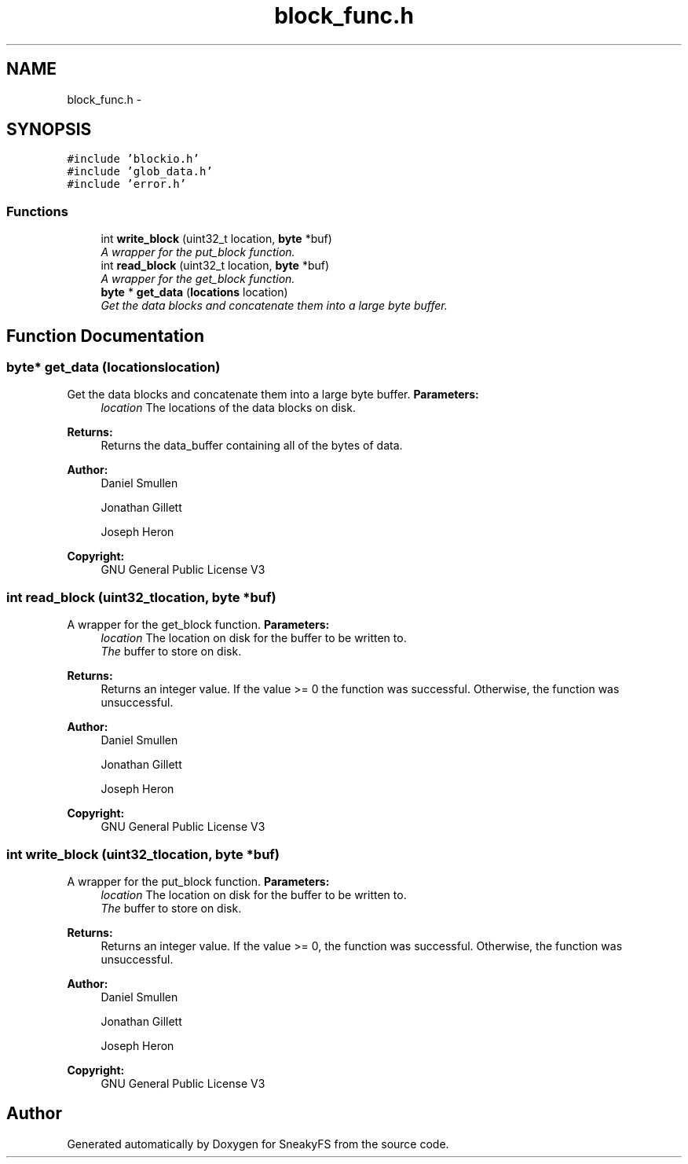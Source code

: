 .TH "block_func.h" 3 "Mon Nov 26 2012" "Version 1.0" "SneakyFS" \" -*- nroff -*-
.ad l
.nh
.SH NAME
block_func.h \- 
.SH SYNOPSIS
.br
.PP
\fC#include 'blockio\&.h'\fP
.br
\fC#include 'glob_data\&.h'\fP
.br
\fC#include 'error\&.h'\fP
.br

.SS "Functions"

.in +1c
.ti -1c
.RI "int \fBwrite_block\fP (uint32_t location, \fBbyte\fP *buf)"
.br
.RI "\fIA wrapper for the put_block function\&. \fP"
.ti -1c
.RI "int \fBread_block\fP (uint32_t location, \fBbyte\fP *buf)"
.br
.RI "\fIA wrapper for the get_block function\&. \fP"
.ti -1c
.RI "\fBbyte\fP * \fBget_data\fP (\fBlocations\fP location)"
.br
.RI "\fIGet the data blocks and concatenate them into a large byte buffer\&. \fP"
.in -1c
.SH "Function Documentation"
.PP 
.SS "\fBbyte\fP* get_data (\fBlocations\fPlocation)"

.PP
Get the data blocks and concatenate them into a large byte buffer\&. \fBParameters:\fP
.RS 4
\fIlocation\fP The locations of the data blocks on disk\&.
.RE
.PP
\fBReturns:\fP
.RS 4
Returns the data_buffer containing all of the bytes of data\&.
.RE
.PP
\fBAuthor:\fP
.RS 4
Daniel Smullen
.PP
Jonathan Gillett
.PP
Joseph Heron
.RE
.PP
\fBCopyright:\fP
.RS 4
GNU General Public License V3 
.RE
.PP

.SS "int read_block (uint32_tlocation, \fBbyte\fP *buf)"

.PP
A wrapper for the get_block function\&. \fBParameters:\fP
.RS 4
\fIlocation\fP The location on disk for the buffer to be written to\&.
.br
\fIThe\fP buffer to store on disk\&.
.RE
.PP
\fBReturns:\fP
.RS 4
Returns an integer value\&. If the value >= 0 the function was successful\&. Otherwise, the function was unsuccessful\&.
.RE
.PP
\fBAuthor:\fP
.RS 4
Daniel Smullen
.PP
Jonathan Gillett
.PP
Joseph Heron
.RE
.PP
\fBCopyright:\fP
.RS 4
GNU General Public License V3 
.RE
.PP

.SS "int write_block (uint32_tlocation, \fBbyte\fP *buf)"

.PP
A wrapper for the put_block function\&. \fBParameters:\fP
.RS 4
\fIlocation\fP The location on disk for the buffer to be written to\&.
.br
\fIThe\fP buffer to store on disk\&.
.RE
.PP
\fBReturns:\fP
.RS 4
Returns an integer value\&. If the value >= 0, the function was successful\&. Otherwise, the function was unsuccessful\&.
.RE
.PP
\fBAuthor:\fP
.RS 4
Daniel Smullen
.PP
Jonathan Gillett
.PP
Joseph Heron
.RE
.PP
\fBCopyright:\fP
.RS 4
GNU General Public License V3 
.RE
.PP

.SH "Author"
.PP 
Generated automatically by Doxygen for SneakyFS from the source code\&.
